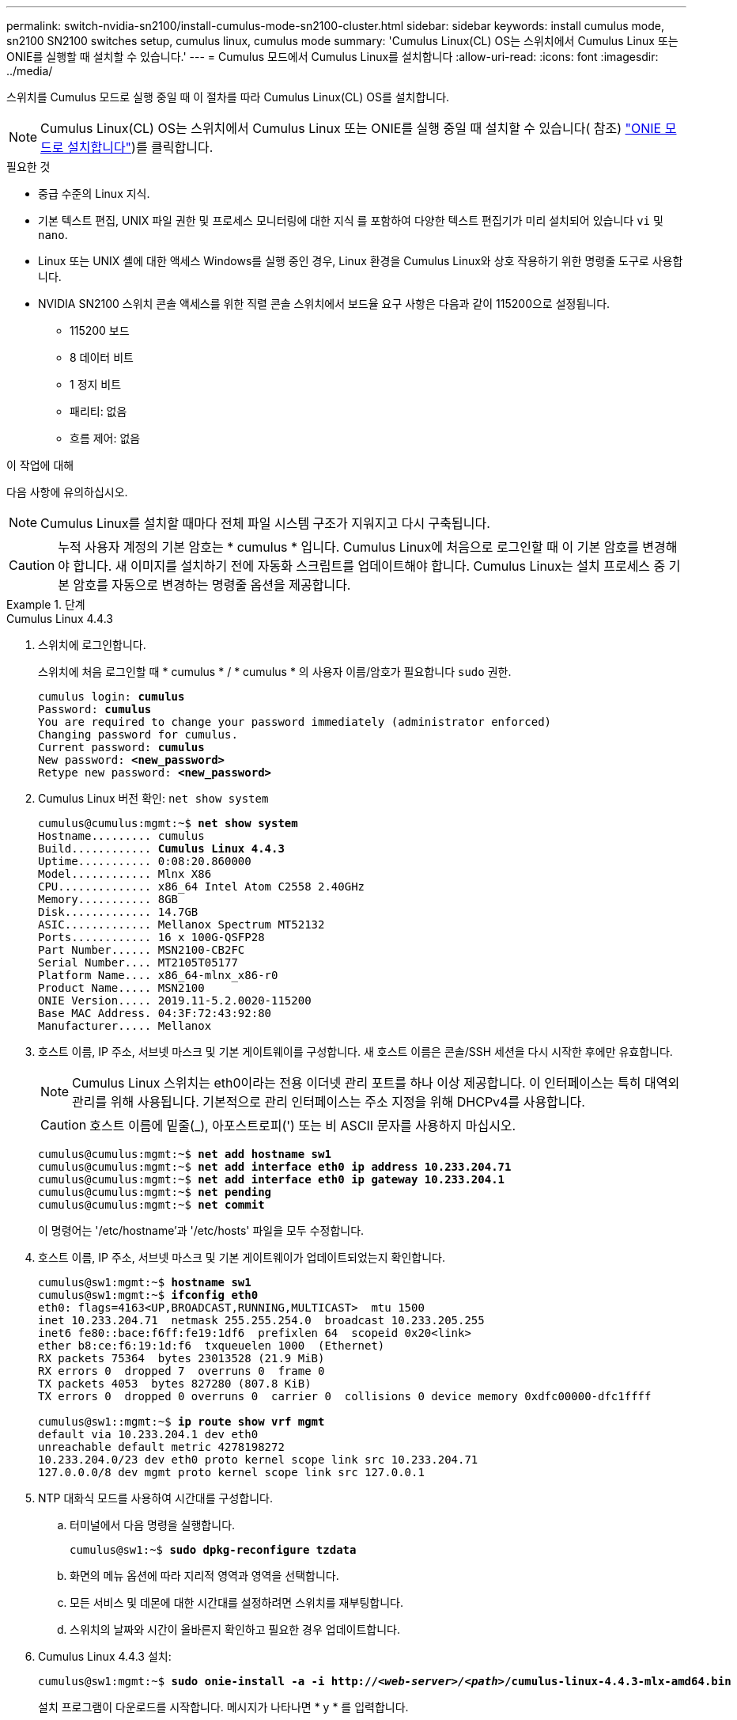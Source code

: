 ---
permalink: switch-nvidia-sn2100/install-cumulus-mode-sn2100-cluster.html 
sidebar: sidebar 
keywords: install cumulus mode, sn2100 SN2100 switches setup, cumulus linux, cumulus mode 
summary: 'Cumulus Linux(CL) OS는 스위치에서 Cumulus Linux 또는 ONIE를 실행할 때 설치할 수 있습니다.' 
---
= Cumulus 모드에서 Cumulus Linux를 설치합니다
:allow-uri-read: 
:icons: font
:imagesdir: ../media/


[role="lead"]
스위치를 Cumulus 모드로 실행 중일 때 이 절차를 따라 Cumulus Linux(CL) OS를 설치합니다.


NOTE: Cumulus Linux(CL) OS는 스위치에서 Cumulus Linux 또는 ONIE를 실행 중일 때 설치할 수 있습니다( 참조) link:install-onie-mode-sn2100-cluster.html["ONIE 모드로 설치합니다"])를 클릭합니다.

.필요한 것
* 중급 수준의 Linux 지식.
* 기본 텍스트 편집, UNIX 파일 권한 및 프로세스 모니터링에 대한 지식 를 포함하여 다양한 텍스트 편집기가 미리 설치되어 있습니다 `vi` 및 `nano`.
* Linux 또는 UNIX 셸에 대한 액세스 Windows를 실행 중인 경우, Linux 환경을 Cumulus Linux와 상호 작용하기 위한 명령줄 도구로 사용합니다.
* NVIDIA SN2100 스위치 콘솔 액세스를 위한 직렬 콘솔 스위치에서 보드율 요구 사항은 다음과 같이 115200으로 설정됩니다.
+
** 115200 보드
** 8 데이터 비트
** 1 정지 비트
** 패리티: 없음
** 흐름 제어: 없음




.이 작업에 대해
다음 사항에 유의하십시오.


NOTE: Cumulus Linux를 설치할 때마다 전체 파일 시스템 구조가 지워지고 다시 구축됩니다.


CAUTION: 누적 사용자 계정의 기본 암호는 * cumulus * 입니다. Cumulus Linux에 처음으로 로그인할 때 이 기본 암호를 변경해야 합니다. 새 이미지를 설치하기 전에 자동화 스크립트를 업데이트해야 합니다. Cumulus Linux는 설치 프로세스 중 기본 암호를 자동으로 변경하는 명령줄 옵션을 제공합니다.

.단계
[role="tabbed-block"]
====
.Cumulus Linux 4.4.3
--
. 스위치에 로그인합니다.
+
스위치에 처음 로그인할 때 * cumulus * / * cumulus * 의 사용자 이름/암호가 필요합니다 `sudo` 권한.

+
[listing, subs="+quotes"]
----
cumulus login: *cumulus*
Password: *cumulus*
You are required to change your password immediately (administrator enforced)
Changing password for cumulus.
Current password: *cumulus*
New password: *<new_password>*
Retype new password: *<new_password>*
----
. Cumulus Linux 버전 확인: `net show system`
+
[listing, subs="+quotes"]
----
cumulus@cumulus:mgmt:~$ *net show system*
Hostname......... cumulus
Build............ *Cumulus Linux 4.4.3*
Uptime........... 0:08:20.860000
Model............ Mlnx X86
CPU.............. x86_64 Intel Atom C2558 2.40GHz
Memory........... 8GB
Disk............. 14.7GB
ASIC............. Mellanox Spectrum MT52132
Ports............ 16 x 100G-QSFP28
Part Number...... MSN2100-CB2FC
Serial Number.... MT2105T05177
Platform Name.... x86_64-mlnx_x86-r0
Product Name..... MSN2100
ONIE Version..... 2019.11-5.2.0020-115200
Base MAC Address. 04:3F:72:43:92:80
Manufacturer..... Mellanox
----
. 호스트 이름, IP 주소, 서브넷 마스크 및 기본 게이트웨이를 구성합니다. 새 호스트 이름은 콘솔/SSH 세션을 다시 시작한 후에만 유효합니다.
+

NOTE: Cumulus Linux 스위치는 eth0이라는 전용 이더넷 관리 포트를 하나 이상 제공합니다. 이 인터페이스는 특히 대역외 관리를 위해 사용됩니다. 기본적으로 관리 인터페이스는 주소 지정을 위해 DHCPv4를 사용합니다.

+

CAUTION: 호스트 이름에 밑줄(_), 아포스트로피(') 또는 비 ASCII 문자를 사용하지 마십시오.

+
[listing, subs="+quotes"]
----
cumulus@cumulus:mgmt:~$ *net add hostname sw1*
cumulus@cumulus:mgmt:~$ *net add interface eth0 ip address 10.233.204.71*
cumulus@cumulus:mgmt:~$ *net add interface eth0 ip gateway 10.233.204.1*
cumulus@cumulus:mgmt:~$ *net pending*
cumulus@cumulus:mgmt:~$ *net commit*
----
+
이 명령어는 '/etc/hostname'과 '/etc/hosts' 파일을 모두 수정합니다.

. 호스트 이름, IP 주소, 서브넷 마스크 및 기본 게이트웨이가 업데이트되었는지 확인합니다.
+
[listing, subs="+quotes"]
----
cumulus@sw1:mgmt:~$ *hostname sw1*
cumulus@sw1:mgmt:~$ *ifconfig eth0*
eth0: flags=4163<UP,BROADCAST,RUNNING,MULTICAST>  mtu 1500
inet 10.233.204.71  netmask 255.255.254.0  broadcast 10.233.205.255
inet6 fe80::bace:f6ff:fe19:1df6  prefixlen 64  scopeid 0x20<link>
ether b8:ce:f6:19:1d:f6  txqueuelen 1000  (Ethernet)
RX packets 75364  bytes 23013528 (21.9 MiB)
RX errors 0  dropped 7  overruns 0  frame 0
TX packets 4053  bytes 827280 (807.8 KiB)
TX errors 0  dropped 0 overruns 0  carrier 0  collisions 0 device memory 0xdfc00000-dfc1ffff

cumulus@sw1::mgmt:~$ *ip route show vrf mgmt*
default via 10.233.204.1 dev eth0
unreachable default metric 4278198272
10.233.204.0/23 dev eth0 proto kernel scope link src 10.233.204.71
127.0.0.0/8 dev mgmt proto kernel scope link src 127.0.0.1
----
. NTP 대화식 모드를 사용하여 시간대를 구성합니다.
+
.. 터미널에서 다음 명령을 실행합니다.
+
[listing, subs="+quotes"]
----
cumulus@sw1:~$ *sudo dpkg-reconfigure tzdata*
----
.. 화면의 메뉴 옵션에 따라 지리적 영역과 영역을 선택합니다.
.. 모든 서비스 및 데몬에 대한 시간대를 설정하려면 스위치를 재부팅합니다.
.. 스위치의 날짜와 시간이 올바른지 확인하고 필요한 경우 업데이트합니다.


. Cumulus Linux 4.4.3 설치:
+
[listing, subs="+quotes"]
----
cumulus@sw1:mgmt:~$ *sudo onie-install -a -i http://_<web-server>/<path>_/cumulus-linux-4.4.3-mlx-amd64.bin*
----
+
설치 프로그램이 다운로드를 시작합니다. 메시지가 나타나면 * y * 를 입력합니다.

. NVIDIA SN2100 스위치를 재부팅합니다.
+
[listing, subs="+quotes"]
----
cumulus@sw1:mgmt:~$ *sudo reboot*
----
. 설치가 자동으로 시작되고 다음과 같은 GRUB 화면이 나타납니다. 선택하지 마십시오 *.
+
** Cumulus - Linux GNU/Linux
** ONIE: OS를 설치합니다
** Cumulus - 설치
** Cumulus - Linux GNU/Linux


. 1-4단계를 반복하여 로그인합니다.
. Cumulus Linux 버전이 4.4.3인지 확인합니다. `net show version`
+
[listing, subs="+quotes"]
----
cumulus@sw1:mgmt:~$ *net show version*
NCLU_VERSION=1.0-cl4.4.3u0
DISTRIB_ID="Cumulus Linux"
DISTRIB_RELEASE=*4.4.3*
DISTRIB_DESCRIPTION=*"Cumulus Linux 4.4.3"*
----
. 새 사용자를 만들고 이 사용자를 에 추가합니다 `sudo` 그룹. 이 사용자는 콘솔/SSH 세션을 다시 시작한 후에만 유효합니다.
+
`sudo adduser --ingroup netedit admin`

+
[listing, subs="+quotes"]
----
cumulus@sw1:mgmt:~$ *sudo adduser --ingroup netedit admin*
[sudo] password for cumulus:
Adding user 'admin' ...
Adding new user 'admin' (1001) with group `netedit' ...
Creating home directory '/home/admin' ...
Copying files from '/etc/skel' ...
New password:
Retype new password:
passwd: password updated successfully
Changing the user information for admin
Enter the new value, or press ENTER for the default
Full Name []:
Room Number []:
Work Phone []:
Home Phone []:
Other []:
Is the information correct? [Y/n] *y*

cumulus@sw1:mgmt:~$ *sudo adduser admin sudo*
[sudo] password for cumulus:
Adding user `admin' to group `sudo' ...
Adding user admin to group sudo
Done.
cumulus@sw1:mgmt:~$ *exit*
logout
Connection to 10.233.204.71 closed.

[admin@cycrh6svl01 ~]$ ssh admin@10.233.204.71
admin@10.233.204.71's password:
Linux sw1 4.19.0-cl-1-amd64 #1 SMP Cumulus 4.19.206-1+cl4.4.1u1 (2021-09-09) x86_64
Welcome to NVIDIA Cumulus (R) Linux (R)

For support and online technical documentation, visit
http://www.cumulusnetworks.com/support

The registered trademark Linux (R) is used pursuant to a sublicense from LMI, the exclusive licensee of Linus Torvalds, owner of the mark on a world-wide basis.
admin@sw1:mgmt:~$
----


--
.Cumulus Linux 5.x를 의미합니다
--
. 스위치에 로그인합니다.
+
스위치에 처음 로그인할 때 * cumulus * / * cumulus * 의 사용자 이름/암호가 필요합니다 `sudo` 권한.

+
[listing, subs="+quotes"]
----
cumulus login: *cumulus*
Password: *cumulus*
You are required to change your password immediately (administrator enforced)
Changing password for cumulus.
Current password: *cumulus*
New password: *<new_password>*
Retype new password: *<new_password>*
----
. Cumulus Linux 버전 확인: `nv show system`
+
[listing, subs="+quotes"]
----
cumulus@cumulus:mgmt:~$ *nv show system*
operational         applied              description
------------------- -------------------- ---------------------
hostname            cumulus              cumulus
build               Cumulus Linux 5.3.0  system build version
uptime              6 days, 8:37:36      system uptime
timezone            Etc/UTC              system time zone
----
. 호스트 이름, IP 주소, 서브넷 마스크 및 기본 게이트웨이를 구성합니다. 새 호스트 이름은 콘솔/SSH 세션을 다시 시작한 후에만 유효합니다.
+

NOTE: Cumulus Linux 스위치는 eth0이라는 전용 이더넷 관리 포트를 하나 이상 제공합니다. 이 인터페이스는 특히 대역외 관리를 위해 사용됩니다. 기본적으로 관리 인터페이스는 주소 지정을 위해 DHCPv4를 사용합니다.

+

CAUTION: 호스트 이름에 밑줄(_), 아포스트로피(') 또는 비 ASCII 문자를 사용하지 마십시오.

+
[listing, subs="+quotes"]
----
cumulus@cumulus:mgmt:~$ *nv add hostname sw1*
cumulus@cumulus:mgmt:~$ *nv add interface eth0 ip address 10.233.204.71*
cumulus@cumulus:mgmt:~$ *nv add interface eth0 ip gateway 10.233.204.1*
cumulus@cumulus:mgmt:~$ *nv pending*
cumulus@cumulus:mgmt:~$ *nv commit*
----
+
이 명령어는 '/etc/hostname'과 '/etc/hosts' 파일을 모두 수정합니다.

. 호스트 이름, IP 주소, 서브넷 마스크 및 기본 게이트웨이가 업데이트되었는지 확인합니다.
+
[listing, subs="+quotes"]
----
cumulus@sw1:mgmt:~$ *hostname sw1*
cumulus@sw1:mgmt:~$ *ifconfig eth0*
eth0: flags=4163<UP,BROADCAST,RUNNING,MULTICAST>  mtu 1500
inet 10.233.204.71  netmask 255.255.254.0  broadcast 10.233.205.255
inet6 fe80::bace:f6ff:fe19:1df6  prefixlen 64  scopeid 0x20<link>
ether b8:ce:f6:19:1d:f6  txqueuelen 1000  (Ethernet)
RX packets 75364  bytes 23013528 (21.9 MiB)
RX errors 0  dropped 7  overruns 0  frame 0
TX packets 4053  bytes 827280 (807.8 KiB)
TX errors 0  dropped 0 overruns 0  carrier 0  collisions 0 device memory 0xdfc00000-dfc1ffff

cumulus@sw1::mgmt:~$ *ip route show vrf mgmt*
default via 10.233.204.1 dev eth0
unreachable default metric 4278198272
10.233.204.0/23 dev eth0 proto kernel scope link src 10.233.204.71
127.0.0.0/8 dev mgmt proto kernel scope link src 127.0.0.1
----
. NTP 대화식 모드를 사용하여 시간대를 구성합니다.
+
.. 터미널에서 다음 명령을 실행합니다.
+
[listing, subs="+quotes"]
----
cumulus@sw1:~$ *sudo dpkg-reconfigure tzdata*
----
.. 화면의 메뉴 옵션에 따라 지리적 영역과 영역을 선택합니다.
.. 모든 서비스 및 데몬에 대한 시간대를 설정하려면 스위치를 재부팅합니다.
.. 스위치의 날짜와 시간이 올바른지 확인하고 필요한 경우 업데이트합니다.


. Cumulus Linux 5.4 설치:
+
[listing, subs="+quotes"]
----
cumulus@sw1:mgmt:~$ *sudo onie-install -a -i http://_<web-server>/<path>_/cumulus-linux-5.4-mlx-amd64.bin*
----
+
설치 프로그램이 다운로드를 시작합니다. 메시지가 나타나면 * y * 를 입력합니다.

. NVIDIA SN2100 스위치를 재부팅합니다.
+
[listing, subs="+quotes"]
----
cumulus@sw1:mgmt:~$ *sudo reboot*
----
. 설치가 자동으로 시작되고 다음과 같은 GRUB 화면이 나타납니다. 선택하지 마십시오 *.
+
** Cumulus - Linux GNU/Linux
** ONIE: OS를 설치합니다
** Cumulus - 설치
** Cumulus - Linux GNU/Linux


. 1-4단계를 반복하여 로그인합니다.
. Cumulus Linux 버전이 5.4: `nv show system`
+
[listing, subs="+quotes"]
----
cumulus@cumulus:mgmt:~$ *nv show system*
operational         applied              description
------------------- -------------------- ---------------------
hostname            cumulus              cumulus
build               Cumulus Linux 5.4.0  system build version
uptime              6 days, 13:37:36     system uptime
timezone            Etc/UTC              system time zone
----
. 각 노드가 각 스위치에 연결되어 있는지 확인합니다.
+
[listing, subs="+quotes"]
----
cumulus@sw1:mgmt:~$ *nv show lldp*

LocalPort  Speed  Mode        RemoteHost                          RemotePort
---------  -----  ----------  ----------------------------------  -----------
eth0       100M   Mgmt        mgmt-sw1                            Eth110/1/29
swp2s1     25G    Trunk/L2    node1                               e0a
swp15      100G   BondMember  sw2                                 swp15
swp16      100G   BondMember  sw2                                 swp16
----
. 새 사용자를 만들고 이 사용자를 에 추가합니다 `sudo` 그룹. 이 사용자는 콘솔/SSH 세션을 다시 시작한 후에만 유효합니다.
+
`sudo adduser --ingroup netedit admin`

+
[listing, subs="+quotes"]
----
cumulus@sw1:mgmt:~$ *sudo adduser --ingroup netedit admin*
[sudo] password for cumulus:
Adding user 'admin' ...
Adding new user 'admin' (1001) with group `netedit' ...
Creating home directory '/home/admin' ...
Copying files from '/etc/skel' ...
New password:
Retype new password:
passwd: password updated successfully
Changing the user information for admin
Enter the new value, or press ENTER for the default
Full Name []:
Room Number []:
Work Phone []:
Home Phone []:
Other []:
Is the information correct? [Y/n] *y*

cumulus@sw1:mgmt:~$ *sudo adduser admin sudo*
[sudo] password for cumulus:
Adding user `admin' to group `sudo' ...
Adding user admin to group sudo
Done.
cumulus@sw1:mgmt:~$ *exit*
logout
Connection to 10.233.204.71 closed.

[admin@cycrh6svl01 ~]$ ssh admin@10.233.204.71
admin@10.233.204.71's password:
Linux sw1 4.19.0-cl-1-amd64 #1 SMP Cumulus 4.19.206-1+cl4.4.1u1 (2021-09-09) x86_64
Welcome to NVIDIA Cumulus (R) Linux (R)

For support and online technical documentation, visit
http://www.cumulusnetworks.com/support

The registered trademark Linux (R) is used pursuant to a sublicense from LMI, the exclusive licensee of Linus Torvalds, owner of the mark on a world-wide basis.
admin@sw1:mgmt:~$
----
. 관리자 사용자가 액세스할 수 있도록 사용자 그룹을 추가합니다 `nv` 명령:
+
[listing, subs="+quotes"]
----
cumulus@sw1:mgmt:~$ *sudo adduser admin nvshow*
     [sudo] password for cumulus:
     Adding user 'admin' to group 'nvshow' ...
     Adding user admin to group nvshow
     Done.
----
+
을 참조하십시오 https://["NVIDIA 사용자 계정"^] 를 참조하십시오.



--
====
.다음 단계
link:install-rcf-sn2100-cluster.html["RCF(Reference Configuration File) 스크립트를 설치합니다"].
